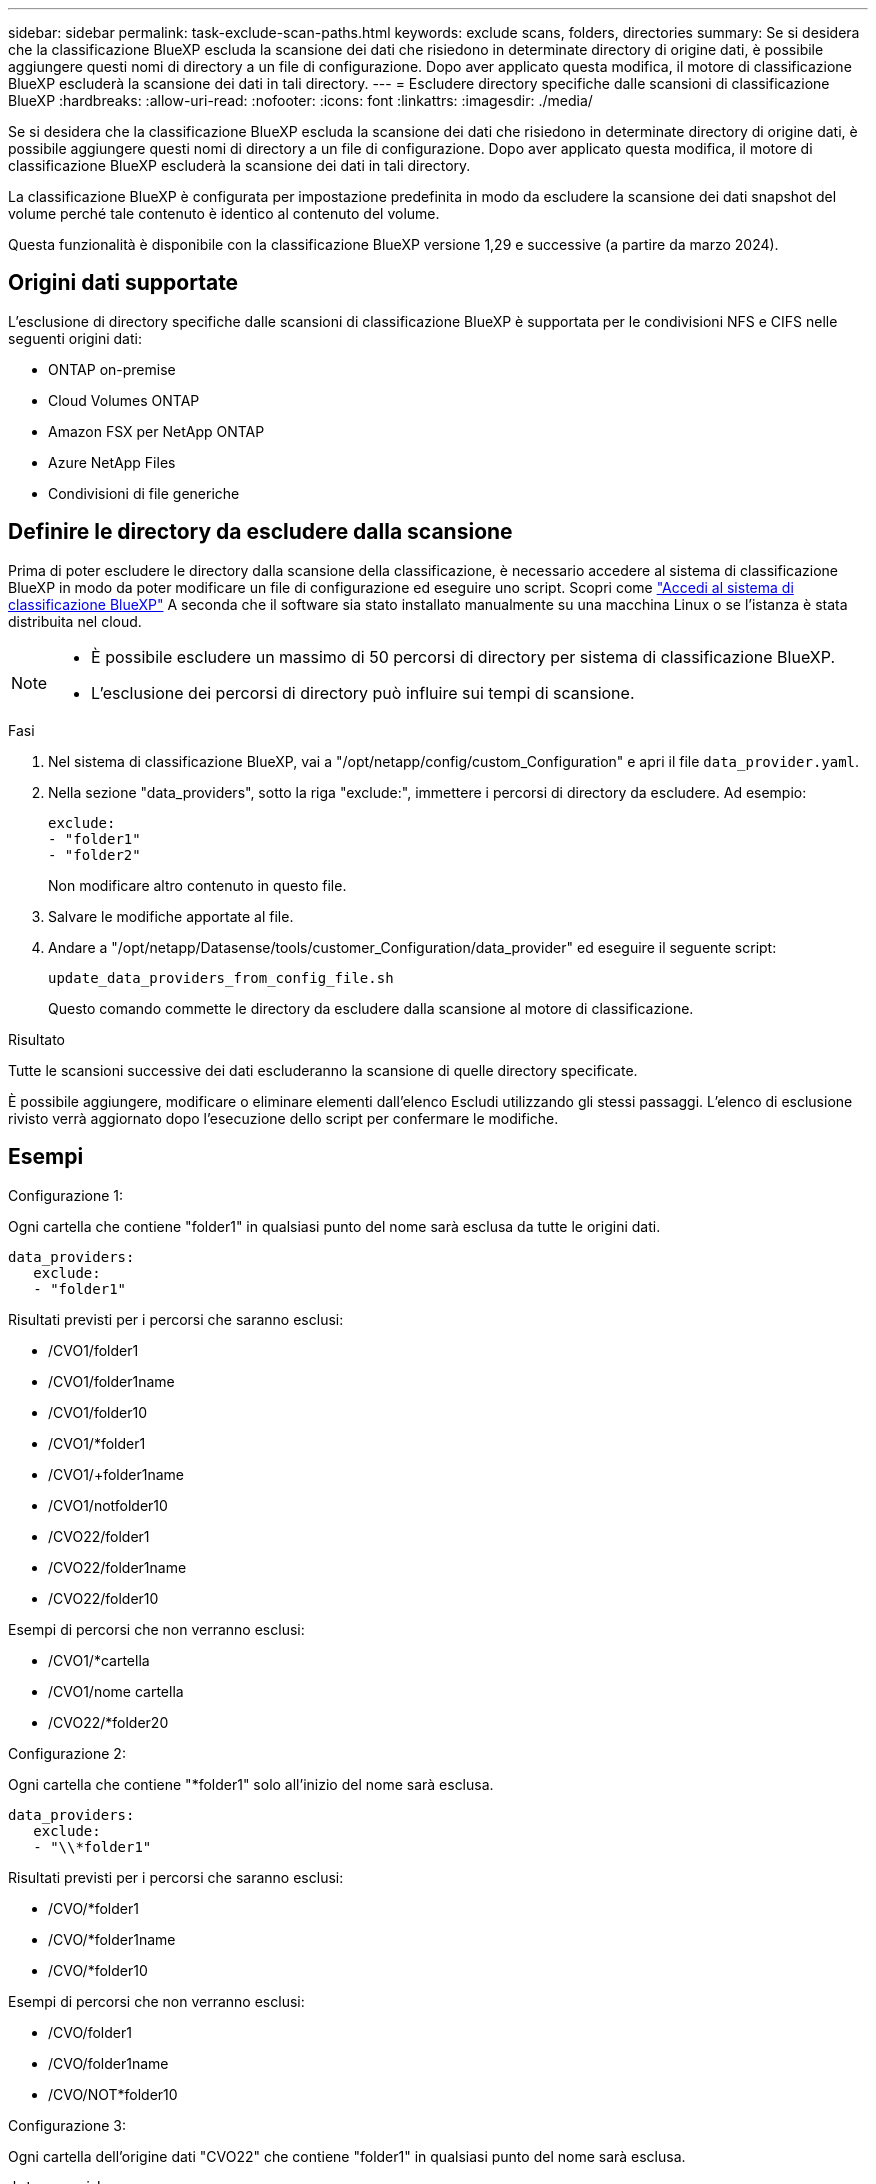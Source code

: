 ---
sidebar: sidebar 
permalink: task-exclude-scan-paths.html 
keywords: exclude scans, folders, directories 
summary: Se si desidera che la classificazione BlueXP escluda la scansione dei dati che risiedono in determinate directory di origine dati, è possibile aggiungere questi nomi di directory a un file di configurazione. Dopo aver applicato questa modifica, il motore di classificazione BlueXP escluderà la scansione dei dati in tali directory. 
---
= Escludere directory specifiche dalle scansioni di classificazione BlueXP
:hardbreaks:
:allow-uri-read: 
:nofooter: 
:icons: font
:linkattrs: 
:imagesdir: ./media/


[role="lead"]
Se si desidera che la classificazione BlueXP escluda la scansione dei dati che risiedono in determinate directory di origine dati, è possibile aggiungere questi nomi di directory a un file di configurazione. Dopo aver applicato questa modifica, il motore di classificazione BlueXP escluderà la scansione dei dati in tali directory.

La classificazione BlueXP è configurata per impostazione predefinita in modo da escludere la scansione dei dati snapshot del volume perché tale contenuto è identico al contenuto del volume.

Questa funzionalità è disponibile con la classificazione BlueXP versione 1,29 e successive (a partire da marzo 2024).



== Origini dati supportate

L'esclusione di directory specifiche dalle scansioni di classificazione BlueXP è supportata per le condivisioni NFS e CIFS nelle seguenti origini dati:

* ONTAP on-premise
* Cloud Volumes ONTAP
* Amazon FSX per NetApp ONTAP
* Azure NetApp Files
* Condivisioni di file generiche




== Definire le directory da escludere dalla scansione

Prima di poter escludere le directory dalla scansione della classificazione, è necessario accedere al sistema di classificazione BlueXP in modo da poter modificare un file di configurazione ed eseguire uno script. Scopri come link:reference-log-in-to-instance.html["Accedi al sistema di classificazione BlueXP"] A seconda che il software sia stato installato manualmente su una macchina Linux o se l'istanza è stata distribuita nel cloud.

[NOTE]
====
* È possibile escludere un massimo di 50 percorsi di directory per sistema di classificazione BlueXP.
* L'esclusione dei percorsi di directory può influire sui tempi di scansione.


====
.Fasi
. Nel sistema di classificazione BlueXP, vai a "/opt/netapp/config/custom_Configuration" e apri il file `data_provider.yaml`.
. Nella sezione "data_providers", sotto la riga "exclude:", immettere i percorsi di directory da escludere. Ad esempio:
+
....
exclude:
- "folder1"
- "folder2"
....
+
Non modificare altro contenuto in questo file.

. Salvare le modifiche apportate al file.
. Andare a "/opt/netapp/Datasense/tools/customer_Configuration/data_provider" ed eseguire il seguente script:
+
 update_data_providers_from_config_file.sh
+
Questo comando commette le directory da escludere dalla scansione al motore di classificazione.



.Risultato
Tutte le scansioni successive dei dati escluderanno la scansione di quelle directory specificate.

È possibile aggiungere, modificare o eliminare elementi dall'elenco Escludi utilizzando gli stessi passaggi. L'elenco di esclusione rivisto verrà aggiornato dopo l'esecuzione dello script per confermare le modifiche.



== Esempi

.Configurazione 1:
Ogni cartella che contiene "folder1" in qualsiasi punto del nome sarà esclusa da tutte le origini dati.

....
data_providers:
   exclude:
   - "folder1"
....
.Risultati previsti per i percorsi che saranno esclusi:
* /CVO1/folder1
* /CVO1/folder1name
* /CVO1/folder10
* /CVO1/*folder1
* /CVO1/+folder1name
* /CVO1/notfolder10
* /CVO22/folder1
* /CVO22/folder1name
* /CVO22/folder10


.Esempi di percorsi che non verranno esclusi:
* /CVO1/*cartella
* /CVO1/nome cartella
* /CVO22/*folder20


.Configurazione 2:
Ogni cartella che contiene "*folder1" solo all'inizio del nome sarà esclusa.

....
data_providers:
   exclude:
   - "\\*folder1"
....
.Risultati previsti per i percorsi che saranno esclusi:
* /CVO/*folder1
* /CVO/*folder1name
* /CVO/*folder10


.Esempi di percorsi che non verranno esclusi:
* /CVO/folder1
* /CVO/folder1name
* /CVO/NOT*folder10


.Configurazione 3:
Ogni cartella dell'origine dati "CVO22" che contiene "folder1" in qualsiasi punto del nome sarà esclusa.

....
data_providers:
   exclude:
   - "CVO22/folder1"
....
.Risultati previsti per i percorsi che saranno esclusi:
* /CVO22/folder1
* /CVO22/folder1name
* /CVO22/folder10


.Esempi di percorsi che non verranno esclusi:
* /CVO1/folder1
* /CVO1/folder1name
* /CVO1/folder10




== Escape di caratteri speciali nei nomi delle cartelle

Se si dispone di un nome di cartella che contiene uno dei seguenti caratteri speciali e si desidera escludere la scansione dei dati contenuti in tale cartella, sarà necessario utilizzare la sequenza di escape \\ prima del nome della cartella.

 ., +, *, ?, ^, $, (, ), [, ], {, }, |
Ad esempio:

Percorso in origine: `/project/*not_to_scan`

Sintassi nel file di esclusione: `"\\*not_to_scan"`



== Consente di visualizzare l'elenco di esclusione corrente

È possibile per i contenuti di `data_provider.yaml` il file di configurazione deve essere diverso da quello che è stato effettivamente eseguito dopo l'esecuzione di `update_data_providers_from_config_file.sh` script. Per visualizzare l'elenco corrente delle directory che hai escluso dalla scansione della classificazione BlueXP, esegui il seguente comando da "/opt/netapp/Datasense/tools/customer_Configuration/data_provider":

 get_data_providers_configuration.sh